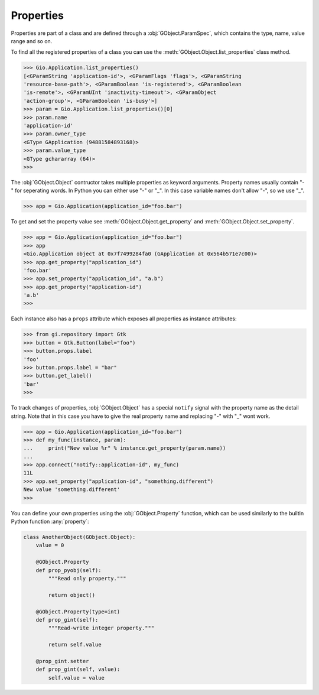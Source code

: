 ==========
Properties
==========

Properties are part of a class and are defined through a
:obj:`GObject.ParamSpec`, which contains the type, name, value range and so
on.

To find all the registered properties of a class you can use the
:meth:`GObject.Object.list_properties` class method.

.. code:: pycon

    >>> Gio.Application.list_properties()
    [<GParamString 'application-id'>, <GParamFlags 'flags'>, <GParamString
    'resource-base-path'>, <GParamBoolean 'is-registered'>, <GParamBoolean
    'is-remote'>, <GParamUInt 'inactivity-timeout'>, <GParamObject
    'action-group'>, <GParamBoolean 'is-busy'>]
    >>> param = Gio.Application.list_properties()[0]
    >>> param.name
    'application-id'
    >>> param.owner_type
    <GType GApplication (94881584893168)>
    >>> param.value_type
    <GType gchararray (64)>
    >>> 

The :obj:`GObject.Object` contructor takes multiple properties as keyword
arguments. Property names usually contain "-" for seperating words. In Python
you can either use "-" or "_". In this case variable names don't allow "-", so
we use "_".

.. code:: pycon

    >>> app = Gio.Application(application_id="foo.bar")

To get and set the property value see :meth:`GObject.Object.get_property` and
:meth:`GObject.Object.set_property`.

.. code:: pycon

    >>> app = Gio.Application(application_id="foo.bar")
    >>> app
    <Gio.Application object at 0x7f7499284fa0 (GApplication at 0x564b571e7c00)>
    >>> app.get_property("application_id")
    'foo.bar'
    >>> app.set_property("application_id", "a.b")
    >>> app.get_property("application-id")
    'a.b'
    >>> 


Each instance also has a ``props`` attribute which exposes all properties
as instance attributes:

.. code:: pycon

    >>> from gi.repository import Gtk
    >>> button = Gtk.Button(label="foo")
    >>> button.props.label
    'foo'
    >>> button.props.label = "bar"
    >>> button.get_label()
    'bar'
    >>> 


To track changes of properties, :obj:`GObject.Object` has a special ``notify``
signal with the property name as the detail string. Note that in this case you
have to give the real property name and replacing "-" with "_" wont work.

.. code:: pycon

    >>> app = Gio.Application(application_id="foo.bar")
    >>> def my_func(instance, param):
    ...     print("New value %r" % instance.get_property(param.name))
    ... 
    >>> app.connect("notify::application-id", my_func)
    11L
    >>> app.set_property("application-id", "something.different")
    New value 'something.different'
    >>> 

You can define your own properties using the :obj:`GObject.Property` function,
which can be used similarly to the builtin Python function :any:`property`:

.. function:: GObject.Property(type=None, default=None, nick='', blurb='', \
    flags=GObject.ParamFlags.READWRITE, minimum=None, maximum=None)

    :param GObject.GType type: Either a GType, a type with a GType or a
        Python type which maps to a default GType
    :param object default: A default value
    :param str nick: Property nickname
    :param str block: Short description
    :param GObject.ParamFlags flags: Property configuration flags
    :param object minimum: Minimum value, depends on the type
    :param object maximum: Maximum value, depends on the type


.. code:: python

    class AnotherObject(GObject.Object):
        value = 0

        @GObject.Property
        def prop_pyobj(self):
            """Read only property."""

            return object()

        @GObject.Property(type=int)
        def prop_gint(self):
            """Read-write integer property."""

            return self.value

        @prop_gint.setter
        def prop_gint(self, value):
            self.value = value
